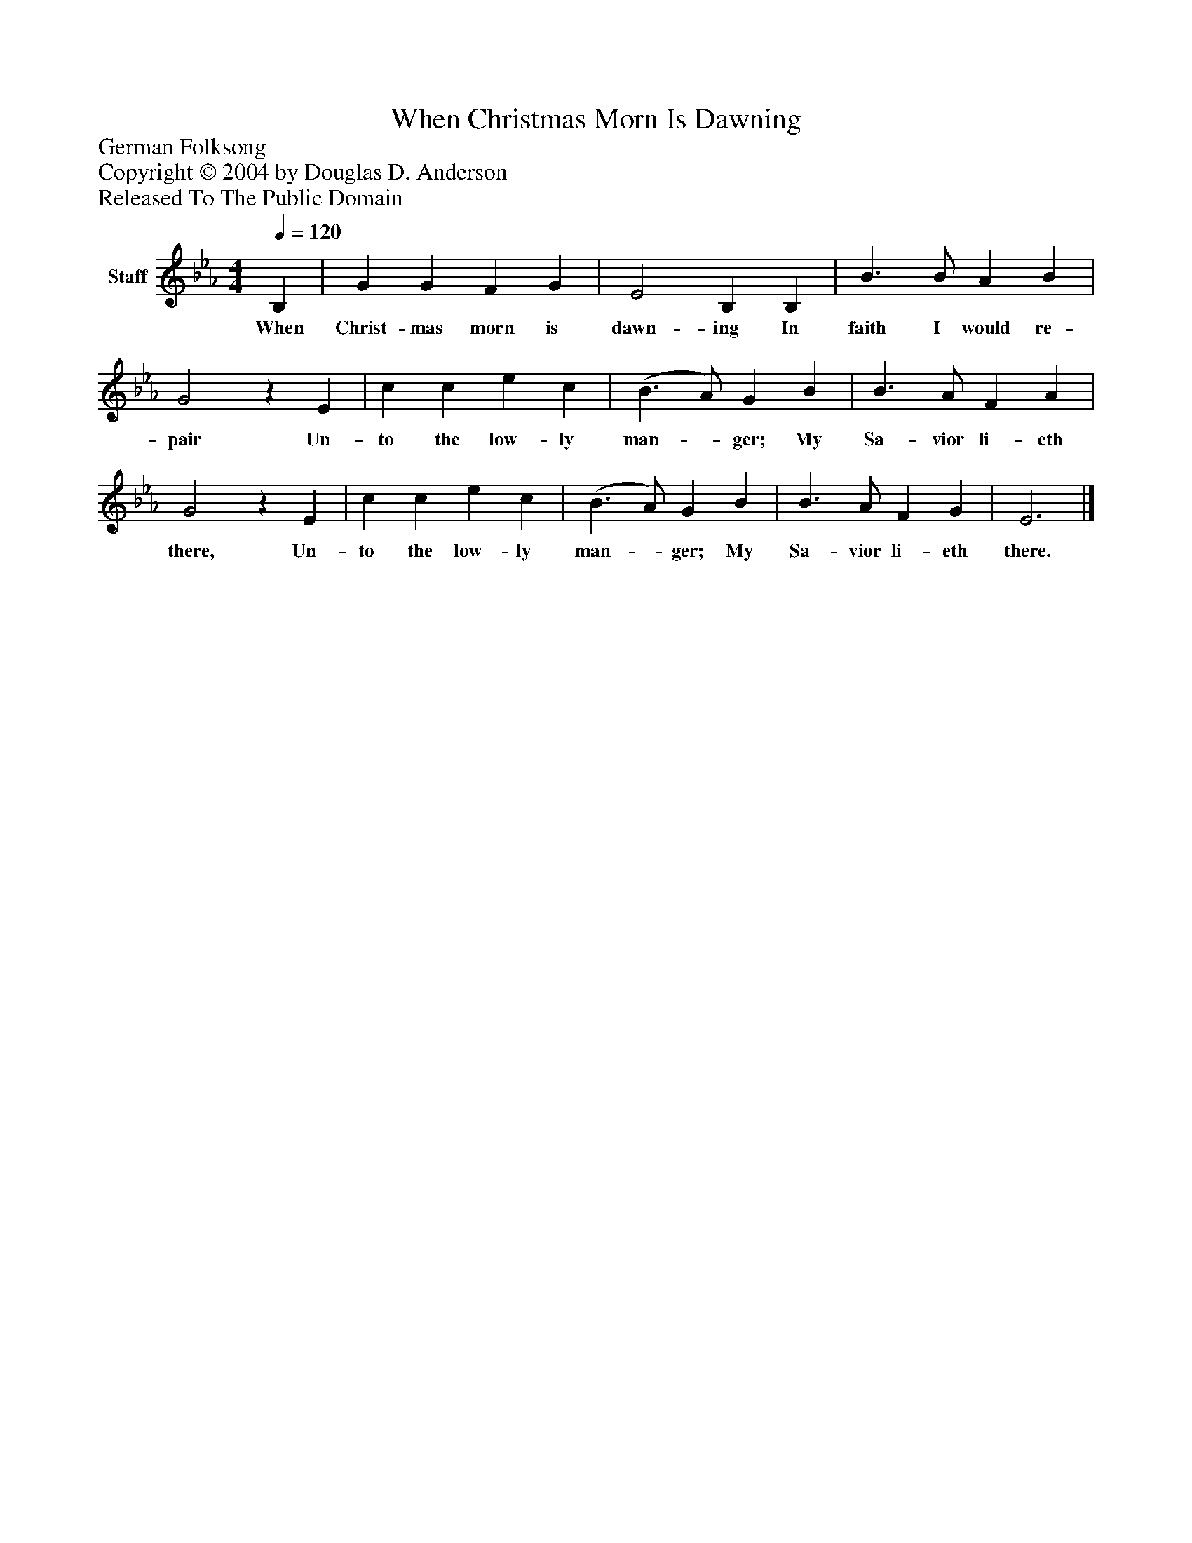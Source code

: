 %%abc-creator mxml2abc 1.4
%%abc-version 2.0
%%continueall true
%%titletrim true
%%titleformat A-1 T C1, Z-1, S-1
X: 0
T: When Christmas Morn Is Dawning
Z: German Folksong
Z: Copyright © 2004 by Douglas D. Anderson
Z: Released To The Public Domain
L: 1/4
M: 4/4
Q: 1/4=120
V: P1 name="Staff"
%%MIDI program 1 19
K: Eb
[V: P1]  B, | G G F G | E2 B, B, | B3/ B/ A B | G2z E | c c e c | (B3/ A/) G B | B3/ A/ F A | G2z E | c c e c | (B3/ A/) G B | B3/ A/ F G | E3|]
w: When Christ- mas morn is dawn- ing In faith I would re- pair Un- to the low- ly man-_ ger; My Sa- vior li- eth there, Un- to the low- ly man-_ ger; My Sa- vior li- eth there.

